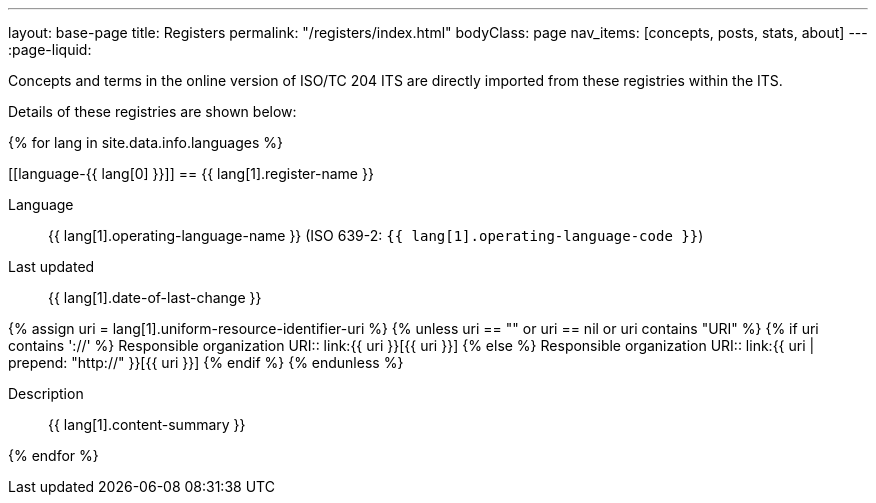 ---
layout: base-page
title: Registers
permalink: "/registers/index.html"
bodyClass: page
nav_items: [concepts, posts, stats, about]
---
:page-liquid:

Concepts and terms in the online version of ISO/TC 204 ITS are
directly imported from these registries within the ITS.

Details of these registries are shown below:

{% for lang in site.data.info.languages %}

[[language-{{ lang[0] }}]]
== {{ lang[1].register-name }}

Language:: {{ lang[1].operating-language-name }} (ISO 639-2: `{{ lang[1].operating-language-code }}`)
Last updated:: {{ lang[1].date-of-last-change }}

{% assign uri = lang[1].uniform-resource-identifier-uri %}
{% unless uri == "" or uri == nil or uri contains "URI" %}
{% if uri contains '://' %}
Responsible organization URI:: link:{{ uri }}[{{ uri }}]
{% else %}
Responsible organization URI:: link:{{ uri | prepend: "http://" }}[{{ uri }}]
{% endif %}
{% endunless %}

Description:: {{ lang[1].content-summary }}

{% endfor %}
